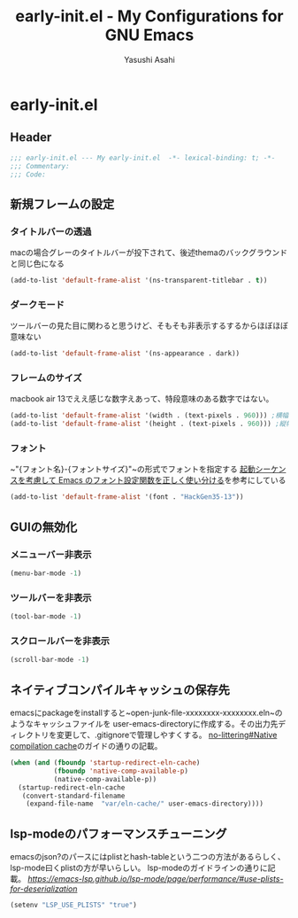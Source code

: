 #+TITLE: early-init.el - My Configurations for GNU Emacs
#+AUTHOR: Yasushi Asahi
#+EMAIL: asahi1600@gmail.com
* early-init.el
** Header
#+begin_src emacs-lisp :tangle
  ;;; early-init.el --- My early-init.el  -*- lexical-binding: t; -*-
  ;;; Commentary:
  ;;; Code:
#+end_src
** 新規フレームの設定
*** タイトルバーの透過
macの場合グレーのタイトルバーが投下されて、後述themaのバックグラウンドと同じ色になる
#+begin_src emacs-lisp :tangle
  (add-to-list 'default-frame-alist '(ns-transparent-titlebar . t))
#+end_src
*** ダークモード
ツールバーの見た目に関わると思うけど、そもそも非表示するするからほぼほぼ意味ない
#+begin_src emacs-lisp :tangle
  (add-to-list 'default-frame-alist '(ns-appearance . dark))
#+end_src
*** フレームのサイズ
macbook air 13でええ感じな数字えあって、特段意味のある数字ではない。
#+begin_src emacs-lisp :tangle
  (add-to-list 'default-frame-alist '(width . (text-pixels . 960))) ;横幅
  (add-to-list 'default-frame-alist '(height . (text-pixels . 960))) ;縦幅
#+end_src
*** フォント
~"{フォント名}-{フォントサイズ}"~の形式でフォントを指定する
[[https://apribase.net/2024/07/06/emacs-default-frame-alist/][起動シーケンスを考慮して Emacs のフォント設定関数を正しく使い分ける]]を参考にしている
#+begin_src emacs-lisp :tangle
  (add-to-list 'default-frame-alist '(font . "HackGen35-13"))
#+end_src
** GUIの無効化
*** メニューバー非表示
#+begin_src emacs-lisp :tangle
  (menu-bar-mode -1)
#+end_src
*** ツールバーを非表示
#+begin_src emacs-lisp :tangle
  (tool-bar-mode -1)
#+end_src
*** スクロールバーを非表示
#+begin_src emacs-lisp :tangle
  (scroll-bar-mode -1)
#+end_src
** ネイティブコンパイルキャッシュの保存先
emacsにpackageをinstallすると~open-junk-file-xxxxxxxx-xxxxxxxx.eln~のようなキャッシュファイルを
user-emacs-directoryに作成する。その出力先ディレクトリを変更して、.gitignoreで管理しやすくする。
[[https://github.com/emacscollective/no-littering?tab=readme-ov-file#native-compilation-cache][no-littering#Native compilation cache]]のガイドの通りの記載。
#+begin_src emacs-lisp :tangle
  (when (and (fboundp 'startup-redirect-eln-cache)
             (fboundp 'native-comp-available-p)
             (native-comp-available-p))
    (startup-redirect-eln-cache
     (convert-standard-filename
      (expand-file-name  "var/eln-cache/" user-emacs-directory))))
#+end_src
** lsp-modeのパフォーマンスチューニング
emacsのjson?のパースにはplistとhash-tableという二つの方法があるらしく、lsp-mode曰くplistの方が早いらしい。
lsp-modeのガイドラインの通りに記載。
[[Performance - LSP Mode - LSP support for Emacs#Use plists for deserialization.][https://emacs-lsp.github.io/lsp-mode/page/performance/#use-plists-for-deserialization]]
#+begin_src emacs-lisp :tangle
  (setenv "LSP_USE_PLISTS" "true")
#+end_src

